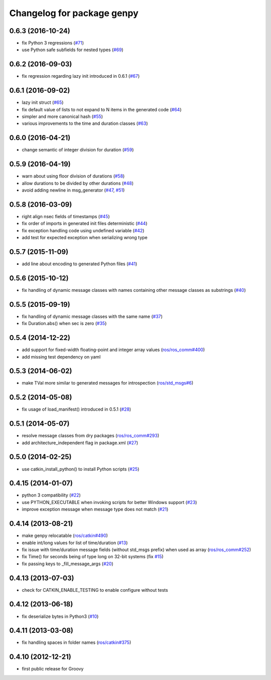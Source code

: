 ^^^^^^^^^^^^^^^^^^^^^^^^^^^
Changelog for package genpy
^^^^^^^^^^^^^^^^^^^^^^^^^^^

0.6.3 (2016-10-24)
------------------
* fix Python 3 regressions (`#71 <https://github.com/ros/genpy/issues/71>`_)
* use Python safe subfields for nested types (`#69 <https://github.com/ros/genpy/issues/69>`_)

0.6.2 (2016-09-03)
------------------
* fix regression regarding lazy init introduced in 0.6.1 (`#67 <https://github.com/ros/genpy/issues/67>`_)

0.6.1 (2016-09-02)
------------------
* lazy init struct (`#65 <https://github.com/ros/genpy/issues/65>`_)
* fix default value of lists to not expand to N items in the generated code (`#64 <https://github.com/ros/genpy/issues/64>`_)
* simpler and more canonical hash (`#55 <https://github.com/ros/genpy/pull/55>`_)
* various improvements to the time and duration classes (`#63 <https://github.com/ros/genpy/issues/63>`_)

0.6.0 (2016-04-21)
------------------
* change semantic of integer division for duration (`#59 <https://github.com/ros/genpy/issues/59>`_)

0.5.9 (2016-04-19)
------------------
* warn about using floor division of durations (`#58 <https://github.com/ros/genpy/issues/58>`_)
* allow durations to be divided by other durations (`#48 <https://github.com/ros/genpy/issues/48>`_)
* avoid adding newline in msg_generator (`#47 <https://github.com/ros/genpy/issues/47>`_, `#51 <https://github.com/ros/genpy/issues/51>`_)

0.5.8 (2016-03-09)
------------------

* right align nsec fields of timestamps (`#45 <https://github.com/ros/genpy/issues/45>`_)
* fix order of imports in generated init files deterministic (`#44 <https://github.com/ros/genpy/issues/44>`_)
* fix exception handling code using undefined variable (`#42 <https://github.com/ros/genpy/issues/42>`_)
* add test for expected exception when serializing wrong type

0.5.7 (2015-11-09)
------------------
* add line about encoding to generated Python files (`#41 <https://github.com/ros/genpy/issues/41>`_)

0.5.6 (2015-10-12)
------------------
* fix handling of dynamic message classes with names containing other message classes as substrings (`#40 <https://github.com/ros/genpy/pull/40>`_)

0.5.5 (2015-09-19)
------------------
* fix handling of dynamic message classes with the same name (`#37 <https://github.com/ros/genpy/issues/37>`_)
* fix Duration.abs() when sec is zero (`#35 <https://github.com/ros/genpy/issues/35>`_)

0.5.4 (2014-12-22)
------------------
* add support for fixed-width floating-point and integer array values (`ros/ros_comm#400 <https://github.com/ros/ros_comm/issues/400>`_)
* add missing test dependency on yaml

0.5.3 (2014-06-02)
------------------
* make TVal more similar to generated messages for introspection (`ros/std_msgs#6 <https://github.com/ros/std_msgs/issues/6>`_)

0.5.2 (2014-05-08)
------------------
* fix usage of load_manifest() introduced in 0.5.1 (`#28 <https://github.com/ros/genpy/issues/28>`_)

0.5.1 (2014-05-07)
------------------
* resolve message classes from dry packages (`ros/ros_comm#293 <https://github.com/ros/ros_comm/issues/293>`_)
* add architecture_independent flag in package.xml (`#27 <https://github.com/ros/genpy/issues/27>`_)

0.5.0 (2014-02-25)
------------------
* use catkin_install_python() to install Python scripts (`#25 <https://github.com/ros/genpy/issues/25>`_)

0.4.15 (2014-01-07)
-------------------
* python 3 compatibility (`#22 <https://github.com/ros/genpy/issues/22>`_)
* use PYTHON_EXECUTABLE when invoking scripts for better Windows support (`#23 <https://github.com/ros/genpy/issues/23>`_)
* improve exception message when message type does not match (`#21 <https://github.com/ros/genpy/issues/21>`_)

0.4.14 (2013-08-21)
-------------------
* make genpy relocatable (`ros/catkin#490 <https://github.com/ros/catkin/issues/490>`_)
* enable int/long values for list of time/duration (`#13 <https://github.com/ros/genpy/issues/13>`_)
* fix issue with time/duration message fields (without std_msgs prefix) when used as array (`ros/ros_comm#252 <https://github.com/ros/ros_comm/issues/252>`_)
* fix Time() for seconds being of type long on 32-bit systems (fix `#15 <https://github.com/ros/genpy/issues/15>`_)
* fix passing keys to _fill_message_args (`#20 <https://github.com/ros/genpy/issues/20>`_)

0.4.13 (2013-07-03)
-------------------
* check for CATKIN_ENABLE_TESTING to enable configure without tests

0.4.12 (2013-06-18)
-------------------
* fix deserialize bytes in Python3 (`#10 <https://github.com/ros/genpy/issues/10>`_)

0.4.11 (2013-03-08)
-------------------
* fix handling spaces in folder names (`ros/catkin#375 <https://github.com/ros/catkin/issues/375>`_)

0.4.10 (2012-12-21)
-------------------
* first public release for Groovy
